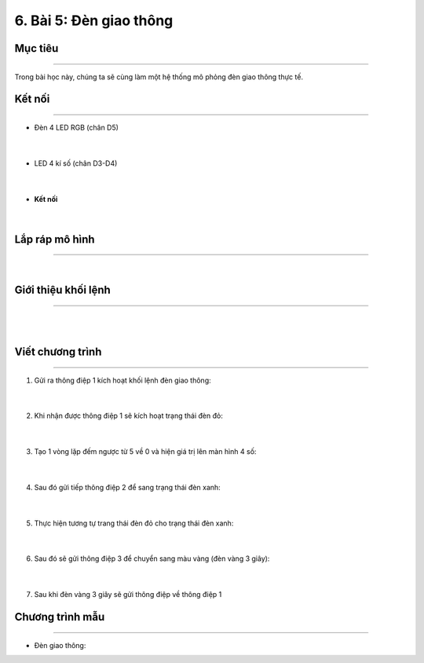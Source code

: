 6. Bài 5: Đèn giao thông
===================================

Mục tiêu 
----------
---------------

Trong bài học này, chúng ta sẽ cùng làm một hệ thống mô phỏng đèn giao thông thực tế.



Kết nối 
--------------
--------------------

- Đèn 4 LED RGB (chân D5)

    .. image:: images/cityuno5_1.png
        :scale: 90%
        :align: center 
    |
- LED 4 kí số (chân D3-D4)

    .. image:: images/cityuno5_2.png
        :scale: 90%
        :align: center 
    |


- **Kết nối**

    .. image:: images/bai_6.2.png
        :scale: 90%
        :align: center 
    |

Lắp ráp mô hình 
------------
---------------

    .. image:: images/bai_6.3.png
        :scale: 90%
        :align: center 
    |

Giới thiệu khối lệnh 
----------
-----------------

    .. image:: images/cityuno5_3.png
        :scale: 90%
        :align: center 
    |
    .. image:: images/cityuno5_4.png
        :scale: 90%
        :align: center 
    |


Viết chương trình 
----------
-----------------

1. Gửi ra thông điệp 1 kích hoạt khối lệnh đèn giao thông:

    .. image:: images/cityuno5_5.png
        :scale: 90%
        :align: center 
    |
2. Khi nhận được thông điệp 1 sẽ kích hoạt trạng thái đèn đỏ:

    .. image:: images/cityuno5_6.png
        :scale: 90%
        :align: center 
    |
3. Tạo 1 vòng lặp đếm ngược từ 5 về 0 và hiện giá trị lên màn hình 4 số:

    .. image:: images/cityuno5_7.png
        :scale: 90%
        :align: center 
    |
4. Sau đó gửi tiếp thông điệp 2 để sang trạng thái đèn xanh:

    .. image:: images/cityuno5_8.png
        :scale: 90%
        :align: center 
    |
5. Thực hiện tương tự trang thái đèn đỏ cho trạng thái đèn xanh:

    .. image:: images/cityuno5_9.png
        :scale: 90%
        :align: center 
    |
6. Sau đó sẽ gửi thông điệp 3 để chuyển sang màu vàng (đèn vàng 3 giây):

    .. image:: images/cityuno5_10.png
        :scale: 90%
        :align: center 
    |
7. Sau khi đèn vàng 3 giây sẽ gửi thông điệp về thông điệp 1

Chương trình mẫu 
-----------------
-------------------

- Đèn giao thông: 

.. image:: images/cityuno5_11.png
    :scale: 90%
    :align: center 








